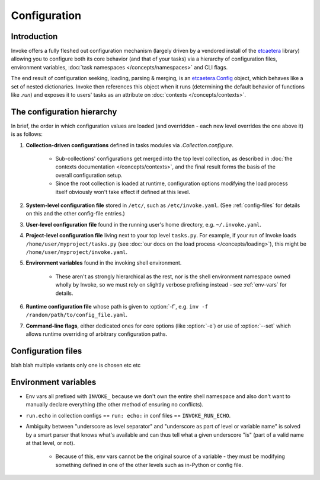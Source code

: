 =============
Configuration
=============

Introduction
============

Invoke offers a fully fleshed out configuration mechanism (largely driven by a
vendored install of the `etcaetera <http://etcaetera.readthedocs.org>`_
library) allowing you to configure both its core behavior (and that of your
tasks) via a hierarchy of configuration files, environment variables,
:doc:`task namespaces </concepts/namespaces>` and CLI flags.

The end result of configuration seeking, loading, parsing & merging, is an
`etcaetera.Config
<http://etcaetera.readthedocs.org/en/latest/howto.html#config-object>`_ object,
which behaves like a set of nested dictionaries. Invoke then references this
object when it runs (determining the default behavior of functions like `.run`)
and exposes it to users' tasks as an attribute on :doc:`contexts
</concepts/contexts>`.


The configuration hierarchy
===========================

In brief, the order in which configuration values are loaded (and overridden -
each new level overrides the one above it) is as follows:

#. **Collection-driven configurations** defined in tasks modules via
   `.Collection.configure`.
   
     * Sub-collections' configurations get merged into the top level
       collection, as described in :doc:`the contexts documentation
       </concepts/contexts>`, and the final result forms the basis of the
       overall configuration setup.
     * Since the root collection is loaded at runtime, configuration options
       modifying the load process itself obviously won't take effect if defined
       at this level.

#. **System-level configuration file** stored in ``/etc/``, such as
   ``/etc/invoke.yaml``. (See :ref:`config-files` for details on this and the
   other config-file entries.)
#. **User-level configuration file** found in the running user's home
   directory, e.g. ``~/.invoke.yaml``.
#. **Project-level configuration file** living next to your top level
   ``tasks.py``. For example, if your run of Invoke loads
   ``/home/user/myproject/tasks.py`` (see :doc:`our docs on the load process
   </concepts/loading>`), this might be ``/home/user/myproject/invoke.yaml``.
#. **Environment variables** found in the invoking shell environment.

    * These aren't as strongly hierarchical as the rest, nor is the shell
      environment namespace owned wholly by Invoke, so we must rely on slightly
      verbose prefixing instead - see :ref:`env-vars` for details.

#. **Runtime configuration file** whose path is given to :option:`-f`, e.g.
   ``inv -f /random/path/to/config_file.yaml``.
#. **Command-line flags**, either dedicated ones for core options (like
   :option:`-e`) or use of :option:`--set` which allows runtime overriding of
   arbitrary configuration paths.


.. _config-files:

Configuration files
===================

blah blah multiple variants only one is chosen etc etc


.. _env-vars:

Environment variables
=====================

* Env vars all prefixed with ``INVOKE_`` because we don't own the entire shell
  namespace and also don't want to manually declare everything (the other
  method of ensuring no conflicts).
* ``run.echo`` in collection configs == ``run: echo:`` in conf files ==
  ``INVOKE_RUN_ECHO``.
* Ambiguity between "underscore as level separator" and "underscore as part of
  level or variable name" is solved by a smart parser that knows what's
  available and can thus tell what a given underscore "is" (part of a valid
  name at that level, or not).

    * Because of this, env vars cannot be the original source of a variable -
      they must be modifying something defined in one of the other levels such
      as in-Python or config file.
